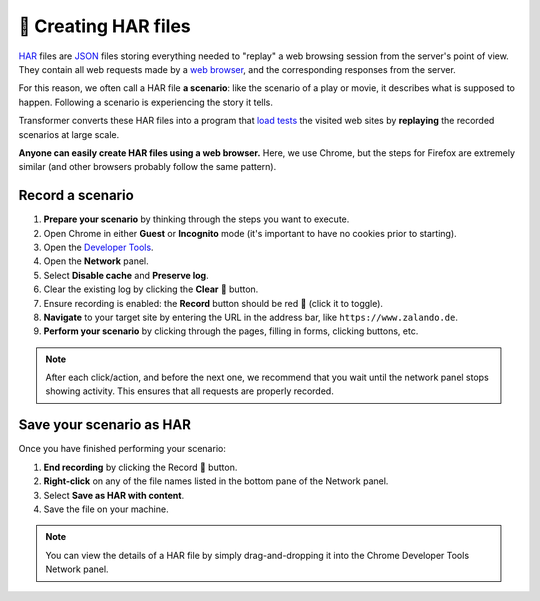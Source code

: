 🌱 Creating HAR files
=====================

`HAR`_ files are `JSON`_ files storing everything needed to "replay"
a web browsing session from the server's point of view.
They contain all web requests made by a `web browser`_, and the corresponding
responses from the server.

.. _HAR: https://en.wikipedia.org/wiki/.har
.. _JSON: https://en.wikipedia.org/wiki/JSON
.. _web browser: https://en.wikipedia.org/wiki/Web_browser

For this reason, we often call a HAR file **a scenario**: like the scenario of
a play or movie, it describes what is supposed to happen.
Following a scenario is experiencing the story it tells.

Transformer converts these HAR files into a program that `load tests`_
the visited web sites by **replaying** the recorded scenarios at large scale.

.. _load tests: https://en.wikipedia.org/wiki/Load_testing

**Anyone can easily create HAR files using a web browser.**
Here, we use Chrome, but the steps for Firefox are extremely similar (and other
browsers probably follow the same pattern).

Record a scenario
-----------------

#. **Prepare your scenario** by thinking through the steps you want to execute.
#. Open Chrome in either **Guest** or **Incognito** mode (it's important to have
   no cookies prior to starting).
#. Open the `Developer Tools`_.
#. Open the **Network** panel.
#. Select **Disable cache** and **Preserve log**.
#. Clear the existing log by clicking the **Clear** 🚫 button.
#. Ensure recording is enabled: the **Record** button should be red 🔴 (click it
   to toggle).
#. **Navigate** to your target site by entering the URL in the address bar, like
   ``https://www.zalando.de``.
#. **Perform your scenario** by clicking through the pages, filling in forms,
   clicking buttons, etc.

.. _Developer Tools: https://developers.google.com/web/tools/chrome-devtools/network-performance/

.. note::

   After each click/action, and before the next one, we recommend that you wait
   until the network panel stops showing activity.
   This ensures that all requests are properly recorded.

Save your scenario as HAR
-------------------------

Once you have finished performing your scenario:

#. **End recording** by clicking the Record 🔴 button.
#. **Right-click** on any of the file names listed in the bottom pane of the
   Network panel.
#. Select **Save as HAR with content**.
#. Save the file on your machine.

.. note::

   You can view the details of a HAR file by simply drag-and-dropping it into
   the Chrome Developer Tools Network panel.

.. seealso::

   :ref:`specifying-weights`
      Define how often should a particular scenario be executed compared to the
      others.

   :ref:`hierarchical-scenarios`
      Organize your groups of scenarios.

   :ref:`ignoring-urls`
      Avoid including irrelevant URLs from your HAR files into the final
      locustfile.
